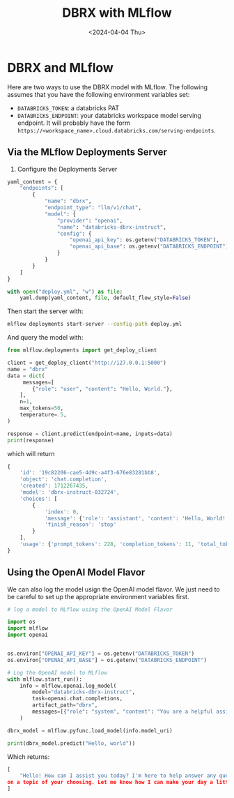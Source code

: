 #+title:      DBRX with MLflow
#+date:       <2024-04-04 Thu>
* DBRX and MLflow 
Here are two ways to use the DBRX model with MLflow. The following assumes that you have the following environment variables set:
- ~DATABRICKS_TOKEN~: a databricks PAT
- ~DATABRICKS_ENDPOINT~: your databricks workspace model serving endpoint. It will probably have the form ~https://<workspace_name>.cloud.databricks.com/serving-endpoints~.
** Via the MLflow Deployments Server

1. Configure the Deployments Server
#+begin_src python
yaml_content = {
    "endpoints": [
        {
            "name": "dbrx",
            "endpoint_type": "llm/v1/chat",
            "model": {
                "provider": "openai",
                "name": "databricks-dbrx-instruct",
                "config": {
                    "openai_api_key": os.getenv("DATABRICKS_TOKEN"),
                    "openai_api_base": os.getenv("DATABRICKS_ENDPOINT")
                }
            }
        }
    ]
}

with open("deploy.yml", "w") as file:
    yaml.dump(yaml_content, file, default_flow_style=False)
#+end_src

Then start the server with:

#+begin_src bash
mlflow deployments start-server --config-path deploy.yml
#+end_src

And query the model with:

#+begin_src python
from mlflow.deployments import get_deploy_client

client = get_deploy_client("http://127.0.0.1:5000")
name = "dbrx"
data = dict(
     messages=[
        {"role": "user", "content": "Hello, World."},
    ],
    n=1,
    max_tokens=50,
    temperature=.5,
)

response = client.predict(endpoint=name, inputs=data)
print(response)
#+end_src

which will return

#+begin_src js
{
    'id': '19c82206-cae5-4d9c-a4f3-676e83281bb8',
    'object': 'chat.completion',
    'created': 1712267435,
    'model': 'dbrx-instruct-032724',
    'choices': [
        {
            'index': 0,
            'message': {'role': 'assistant', 'content': 'Hello, World! How can I assist you today?'},
            'finish_reason': 'stop'
        }
    ],
    'usage': {'prompt_tokens': 228, 'completion_tokens': 11, 'total_tokens': 239}
}
#+end_src

** Using the OpenAI Model Flavor

We can also log the model usign the OpenAI model flavor. We just need to be careful to set up the appropriate environment variables first.

#+begin_src python
# log a model to MLflow using the OpenAI Model Flavor

import os
import mlflow
import openai


os.environ["OPENAI_API_KEY"] = os.getenv("DATABRICKS_TOKEN")
os.environ["OPENAI_API_BASE"] = os.getenv("DATABRICKS_ENDPOINT")

# Log the OpenAI model to MLflow
with mlflow.start_run():
    info = mlflow.openai.log_model(
        model="databricks-dbrx-instruct",
        task=openai.chat.completions,
        artifact_path="dbrx",
        messages=[{"role": "system", "content": "You are a helpful assistant."}],
    )

dbrx_model = mlflow.pyfunc.load_model(info.model_uri)

print(dbrx_model.predict("Hello, world"))
#+end_src

Which returns:

#+begin_src python
[
    "Hello! How can I assist you today? I'm here to help answer any questions you might have or provide information
on a topic of your choosing. Let me know how I can make your day a little bit easier!"
]
#+end_src
